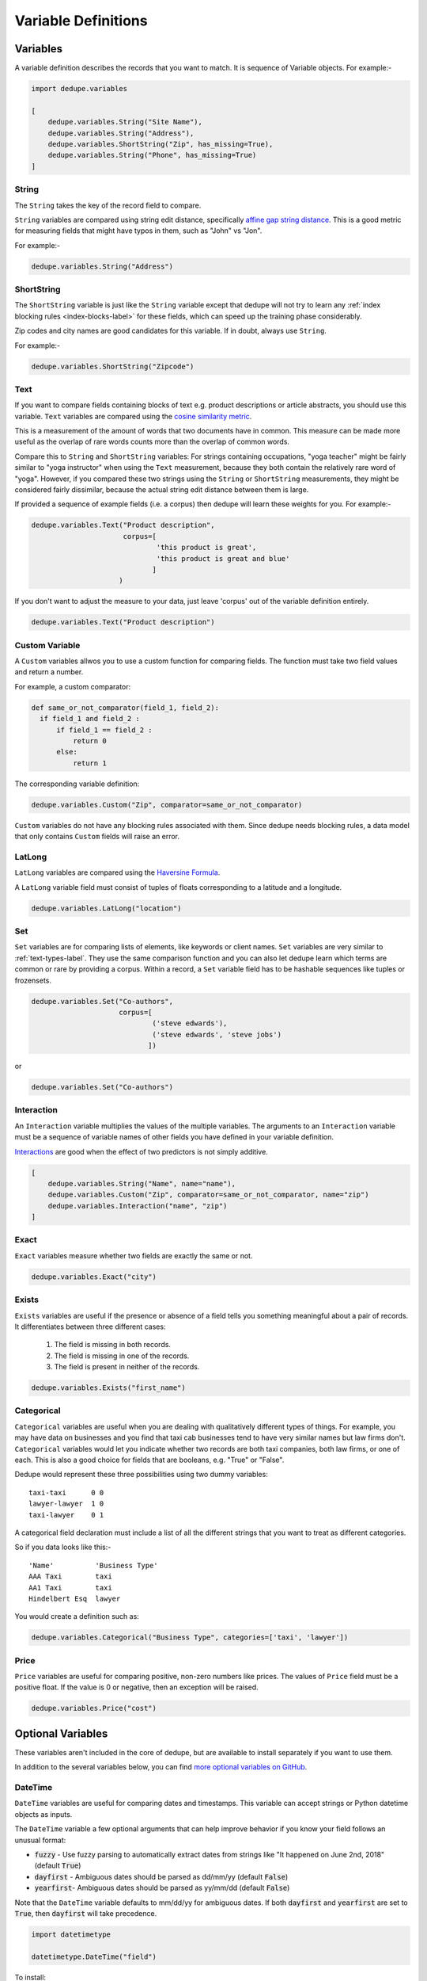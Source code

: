 .. _variable_definitions:

Variable Definitions
====================

Variables
---------

A variable definition describes the records that you want to match. It is sequence
of Variable objects. For example:-

.. code:: python

    import dedupe.variables
	  
    [
        dedupe.variables.String("Site Name"),
        dedupe.variables.String("Address"),
	dedupe.variables.ShortString("Zip", has_missing=True),
	dedupe.variables.String("Phone", has_missing=True)
    ]


String
^^^^^^

The ``String`` takes the key of the record field to compare.

``String`` variables are compared using string edit distance, specifically
`affine gap string distance <http://en.wikipedia.org/wiki/Gap_penalty#Affine>`__.
This is a good metric for measuring fields that might have typos in them,
such as "John" vs "Jon".

For example:-

.. code:: python

  dedupe.variables.String("Address")

ShortString
^^^^^^^^^^^

The ``ShortString`` variable is just like the ``String`` variable except that dedupe
will not try to learn any :ref:`index blocking rules <index-blocks-label>` for these fields, which can
speed up the training phase considerably.

Zip codes and city names are good candidates for this variable. If in doubt,
always use ``String``.

For example:-

.. code:: python

  dedupe.variables.ShortString("Zipcode")

.. _text-types-label:

Text
^^^^

If you want to compare fields containing blocks of text e.g. product
descriptions or article abstracts, you should use this variable. ``Text``
variables are compared using the `cosine similarity metric
<http://en.wikipedia.org/wiki/Vector_space_model>`__.

This is a measurement of the amount of words that two documents have in
common. This measure can be made more useful as the overlap of rare words
counts more than the overlap of common words.

Compare this to ``String`` and ``ShortString`` variables: For strings
containing occupations, "yoga teacher" might be fairly similar to
"yoga instructor" when using the ``Text`` measurement, because they
both contain the relatively rare word of "yoga". However, if you
compared these two strings using the ``String`` or ``ShortString``
measurements, they might be considered fairly dissimilar, because the
actual string edit distance between them is large.


If provided a sequence of example fields (i.e. a corpus) then dedupe will
learn these weights for you. For example:-

.. code:: python

   dedupe.variables.Text("Product description",
                         corpus=[
                                 'this product is great',
                                 'this product is great and blue'
                                ]
			)

If you don't want to adjust the measure to your data, just leave 'corpus' out
of the variable definition entirely.

.. code:: python

   dedupe.variables.Text("Product description") 


Custom Variable
^^^^^^^^^^^^

A ``Custom`` variables allwos you to use a custom function for
comparing fields. The function must take two field values and return a
number.

For example, a custom comparator:

.. code:: python

  def same_or_not_comparator(field_1, field_2):     
    if field_1 and field_2 :         
        if field_1 == field_2 :             
            return 0         
        else:             
            return 1     

The corresponding variable definition:

.. code:: python

    dedupe.variables.Custom("Zip", comparator=same_or_not_comparator)

``Custom`` variables do not have any blocking rules associated with them.
Since dedupe needs blocking rules, a data model that only contains ``Custom``
fields will raise an error.

LatLong
^^^^^^^

``LatLong`` variables are compared using the `Haversine
Formula <http://en.wikipedia.org/wiki/Haversine_formula>`__. 

A ``LatLong`` variable field must consist of tuples of floats
corresponding to a latitude and a longitude.

.. code:: python

    dedupe.variables.LatLong("location")

Set
^^^

``Set`` variables are for comparing lists of elements, like keywords or
client names. ``Set`` variables are very similar to :ref:`text-types-label`. They
use the same comparison function and you can also let dedupe learn which
terms are common or rare by providing a corpus. Within a record, a ``Set``
variable field has to be hashable sequences like tuples or frozensets.

.. code:: python

    dedupe.variables.Set("Co-authors",
                         corpus=[
                                 ('steve edwards'),
                                 ('steve edwards', 'steve jobs')
                                ])

or

.. code:: python

    dedupe.variables.Set("Co-authors")

Interaction
^^^^^^^^^^^

An ``Interaction`` variable multiplies the values of the multiple variables.
The arguments to an ``Interaction`` variable must be a sequence of variable names of
other fields you have defined in your variable definition.

`Interactions <http://en.wikipedia.org/wiki/Interaction_%28statistics%29>`__
are good when the effect of two predictors is not simply additive.

.. code:: python

    [
        dedupe.variables.String("Name", name="name"),
	dedupe.variables.Custom("Zip", comparator=same_or_not_comparator, name="zip")
	dedupe.variables.Interaction("name", "zip")
    ]

Exact
^^^^^

``Exact`` variables measure whether two fields are exactly the same or not.

.. code:: python

    dedupe.variables.Exact("city")


Exists
^^^^^^

``Exists`` variables are useful if the presence or absence of a field tells you
something meaningful about a pair of records. It differentiates between three
different cases:

    1. The field is missing in both records.
    2. The field is missing in one of the records.
    3. The field is present in neither of the records.

.. code:: python

    dedupe.variables.Exists("first_name")



Categorical
^^^^^^^^^^^

``Categorical`` variables are useful when you are dealing with qualitatively
different types of things. For example, you may have data on businesses and
you find that taxi cab businesses tend to have very similar names but law
firms don't. ``Categorical`` variables would let you indicate whether two records
are both taxi companies, both law firms, or one of each. This is also a good choice
for fields that are booleans, e.g. "True" or "False".

Dedupe would represent these three possibilities using two dummy variables:

::

    taxi-taxi      0 0
    lawyer-lawyer  1 0
    taxi-lawyer    0 1

A categorical field declaration must include a list of all the different
strings that you want to treat as different categories.

So if you data looks like this:-

::

    'Name'          'Business Type' 
    AAA Taxi        taxi 
    AA1 Taxi        taxi 
    Hindelbert Esq  lawyer

You would create a definition such as:

.. code:: python

    dedupe.variables.Categorical("Business Type", categories=['taxi', 'lawyer'])

Price
^^^^^

``Price`` variables are useful for comparing positive, non-zero numbers like
prices. The values of ``Price`` field must be a positive float. If the value is
0 or negative, then an exception will be raised.

.. code:: python

    dedupe.variables.Price("cost")

Optional Variables
------------------

These variables aren't included in the core of dedupe, but are available to
install separately if you want to use them.

In addition to the several variables below, you can find `more optional
variables on GitHub <https://github.com/search?q=org%3Adedupeio+dedupe-variable>`__.  

DateTime
^^^^^^^^

``DateTime`` variables are useful for comparing dates and timestamps. This
variable can accept strings or Python datetime objects as inputs.

The ``DateTime`` variable a few optional arguments that can help
improve behavior if you know your field follows an unusual format:

* :code:`fuzzy` - Use fuzzy parsing to automatically extract dates from strings like "It happened on June 2nd, 2018" (default :code:`True`)
* :code:`dayfirst` - Ambiguous dates should be parsed as dd/mm/yy (default :code:`False`)
* :code:`yearfirst`-  Ambiguous dates should be parsed as yy/mm/dd (default :code:`False`)

Note that the ``DateTime`` variable defaults to mm/dd/yy for ambiguous dates.
If both :code:`dayfirst` and :code:`yearfirst` are set to :code:`True`, then
:code:`dayfirst` will take precedence.


.. code:: python

    import datetimetype

    datetimetype.DateTime("field")

To install:

.. code:: console

    pip install dedupe-variable-datetime


Address
^^^^^^^

An ``USAddress`` variable should be used for United States addresses. It uses
the `usaddress <https://usaddress.readthedocs.io/en/latest/>`__ package to
split apart an address string into components like address number, street
name, and street type and compares component to component.

For example:-

.. code:: python

    import addressvariable
	  
    addressvariable.USAddress("address")


To install:

.. code:: console

    pip install dedupe-variable-address


Name
^^^^

A ``WesternName`` variable should be used for a field that contains American names,
corporations and households. It uses the `probablepeople
<https://probablepeople.readthedocs.io/en/latest/>`__ package to split apart
an name string into components like give name, surname, generational suffix,
for people names, and abbreviation, company type, and legal form for
corporations.

For example:-

.. code:: python

    import namevariable

    namevariable.WesternName("field")

To install: 
    
.. code:: console

    pip install dedupe-variable-name


Missing Data 
------------ 
If the value of field is missing, that missing value should be represented as 
a ``None`` object. You should also use ``None`` to represent empty strings
(eg ``''``).

.. code:: python

   [
        {'Name': 'AA Taxi', 'Phone': '773.555.1124'},
        {'Name': 'AA Taxi', 'Phone': None},
        {'Name': None, 'Phone': '773-555-1123'}
   ]

If you want to model this missing data for a field, you can set the ``has
missing=True`` in the variable definition. This creates a new,
additional field representing whether the data was present or not and
zeros out the missing data.

If there is missing data, but you did not declare ``has
missing=True`` then the missing data will simply be zeroed out and
no field will be created to account for missing data.

This approach is called 'response augmented data' and is described in
Benjamin Marlin's thesis `"Missing Data Problems in Machine Learning"
<http://people.cs.umass.edu/~marlin/research/phd_thesis/marlin-phd-thesis.pdf>`__.
Basically, this approach says that, even without looking at the value of the
field comparisons, the pattern of observed and missing responses will affect
the probability that a pair of records are a match.

This approach makes a few assumptions that are usually not completely true:

- Whether a field is missing data is not associated with any other field missing data.
- That the weighting of the observed differences in field A should be the same regardless of whether field B is missing.


If you define an an interaction with a field that you declared to have
missing data, then ``has missing=True`` will also be set for the
Interaction field.

Longer example of a variable definition:

.. code:: python

    [
        dedupe.variables.String("name", name="name"),
	dedupe.variables.String("address"),
	dedupe.variables.String("city", name="city"),
	dedupe.variables.Custom("zip", comparator=same_or_not_comparator),
	dedupe.variables.String("cuisine", has_missing=True),
	dedupe.vairables.Interaction("name", "city")
    ]

Multiple Variables comparing same field
--------------------------------------- 
It is possible to define multiple variables that all compare the same
variable.

For example:-

.. code:: python

    [
        dedupe.variables.String("name"),
	dedupe.variables.Text("name")
    ]


Will create two variables that both compare the 'name' field but 
in different ways.


Optional Edit Distance
----------------------

For ``String``, ``ShortString``, ``Address``, and ``Name`` fields, you can
choose to use the a conditional random field distance measure for strings.
This measure can give you more accurate results but is much slower than the
default edit distance.

.. code:: python

    dedupe.variables.String("name", crf=True)
